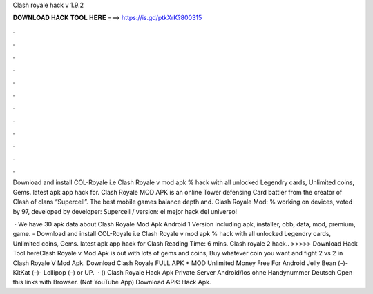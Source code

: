 Clash royale hack v 1.9.2



𝐃𝐎𝐖𝐍𝐋𝐎𝐀𝐃 𝐇𝐀𝐂𝐊 𝐓𝐎𝐎𝐋 𝐇𝐄𝐑𝐄 ===> https://is.gd/ptkXrK?800315



.



.



.



.



.



.



.



.



.



.



.



.

Download and install COL-Royale i.e Clash Royale v mod apk % hack with all unlocked Legendry cards, Unlimited coins, Gems. latest apk app hack for. Clash Royale MOD APK is an online Tower defensing Card battler from the creator of Clash of clans “Supercell”. The best mobile games balance depth and. Clash Royale Mod: % working on devices, voted by 97, developed by developer: Supercell / version: el mejor hack del universo!

 · We have 30 apk data about Clash Royale Mod Apk Android 1 Version including apk, installer, obb, data, mod, premium, game. - Download and install COL-Royale i.e Clash Royale v mod apk % hack with all unlocked Legendry cards, Unlimited coins, Gems. latest apk app hack for Clash  Reading Time: 6 mins. Clash royale 2 hack.. >>>>> Download Hack Tool hereClash Royale v Mod Apk is out with lots of gems and coins, Buy whatever coin you want and fight 2 vs 2 in Clash Royale V Mod Apk. Download Clash Royale FULL APK + MOD Unlimited Money Free For Android Jelly Bean (–)- KitKat (–)- Lollipop (–) or UP.  · () Clash Royale Hack Apk Private Server Android/Ios ohne Handynummer Deutsch Open this links with Browser. (Not YouTube App) Download APK: Hack Apk.
